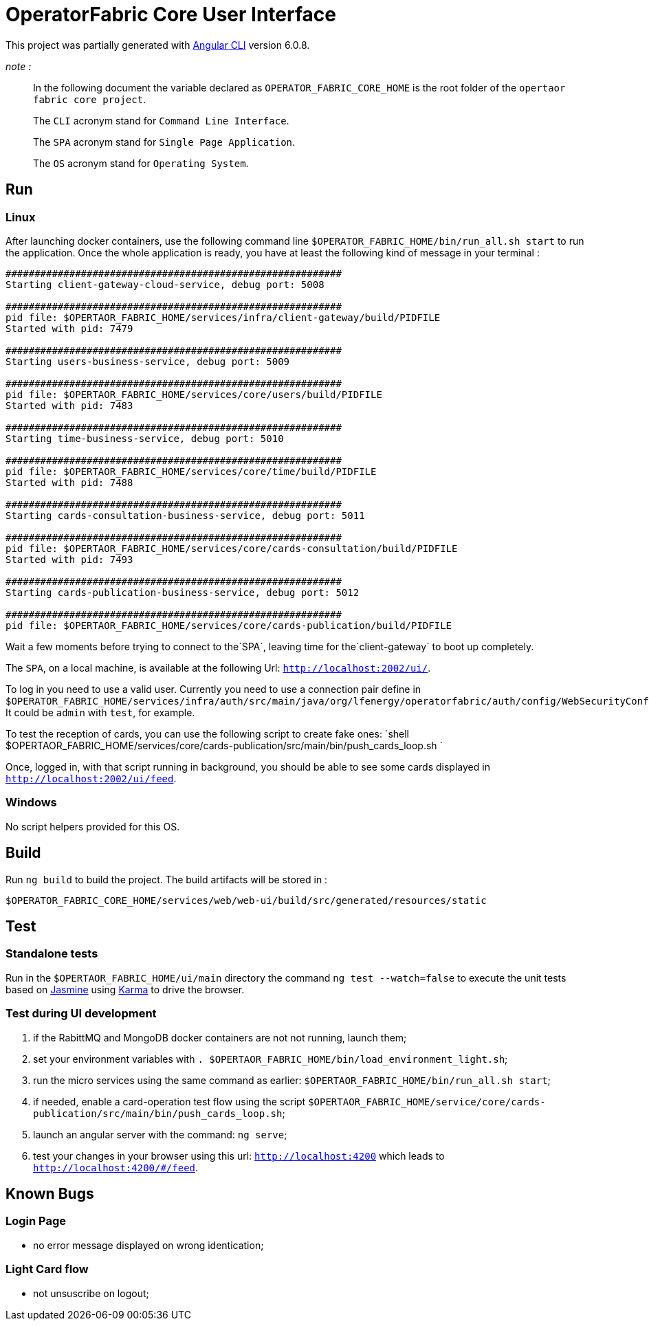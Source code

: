 = OperatorFabric Core User Interface

This project was partially generated with https://github.com/angular/angular-cli[Angular CLI] version 6.0.8. 

_note :_

____

In the following document the variable declared as `OPERATOR_FABRIC_CORE_HOME` is the root folder of the `opertaor fabric core project`.

The `CLI` acronym stand for `Command Line Interface`.

The `SPA` acronym stand for `Single Page Application`.

The `OS` acronym stand for `Operating System`.

____

== Run

=== Linux

After launching docker containers, use the following command line `$OPERATOR_FABRIC_HOME/bin/run_all.sh start` to run the application. Once the whole application is ready, you have at least the following kind of message in your terminal :
```shell

##########################################################
Starting client-gateway-cloud-service, debug port: 5008

##########################################################
pid file: $OPERTAOR_FABRIC_HOME/services/infra/client-gateway/build/PIDFILE
Started with pid: 7479

##########################################################
Starting users-business-service, debug port: 5009

##########################################################
pid file: $OPERTAOR_FABRIC_HOME/services/core/users/build/PIDFILE
Started with pid: 7483

##########################################################
Starting time-business-service, debug port: 5010

##########################################################
pid file: $OPERTAOR_FABRIC_HOME/services/core/time/build/PIDFILE
Started with pid: 7488

##########################################################
Starting cards-consultation-business-service, debug port: 5011

##########################################################
pid file: $OPERTAOR_FABRIC_HOME/services/core/cards-consultation/build/PIDFILE
Started with pid: 7493

##########################################################
Starting cards-publication-business-service, debug port: 5012

##########################################################
pid file: $OPERTAOR_FABRIC_HOME/services/core/cards-publication/build/PIDFILE
```
Wait a few moments before trying to connect to the`SPA`, leaving time for the`client-gateway` to boot up completely. 

The `SPA`, on a local machine, is available at the following Url: `http://localhost:2002/ui/`.

To log in you need to use a valid user. Currently you need to use a connection pair define in `$OPERATOR_FABRIC_HOME/services/infra/auth/src/main/java/org/lfenergy/operatorfabric/auth/config/WebSecurityConfiguration.java`. It could be `admin` with `test`, for example.

To test the reception of cards, you can use the following script to create fake ones:
`shell
$OPERTAOR_FABRIC_HOME/services/core/cards-publication/src/main/bin/push_cards_loop.sh
`

Once, logged in, with that script running in background, you should be able to see some cards displayed in `http://localhost:2002/ui/feed`.

=== Windows

No script helpers provided for this OS. 

== Build

Run `ng build` to build the project. The build artifacts will be stored in :

[source,shell]
----
$OPERATOR_FABRIC_CORE_HOME/services/web/web-ui/build/src/generated/resources/static
----

== Test

=== Standalone tests

Run in the `$OPERTAOR_FABRIC_HOME/ui/main` directory the command `ng test --watch=false` to execute the unit tests based on https://jasmine.github.io[Jasmine] using https://karma-runner.github.io[Karma] to drive the browser.

=== Test during UI development

. if the RabittMQ and MongoDB docker containers are not not running, launch them;
. set your environment variables with `. $OPERTAOR_FABRIC_HOME/bin/load_environment_light.sh`;
. run the micro services using the same command as earlier: `$OPERTAOR_FABRIC_HOME/bin/run_all.sh start`;
. if needed, enable a card-operation test flow using the script `$OPERTAOR_FABRIC_HOME/service/core/cards-publication/src/main/bin/push_cards_loop.sh`;
. launch an angular server with the command: `ng serve`;
. test your changes in your browser using this url: `http://localhost:4200` which leads to `http://localhost:4200/#/feed`.

== Known Bugs

=== Login Page

* no error message displayed on wrong identication;

=== Light Card flow

* not unsuscribe on logout;